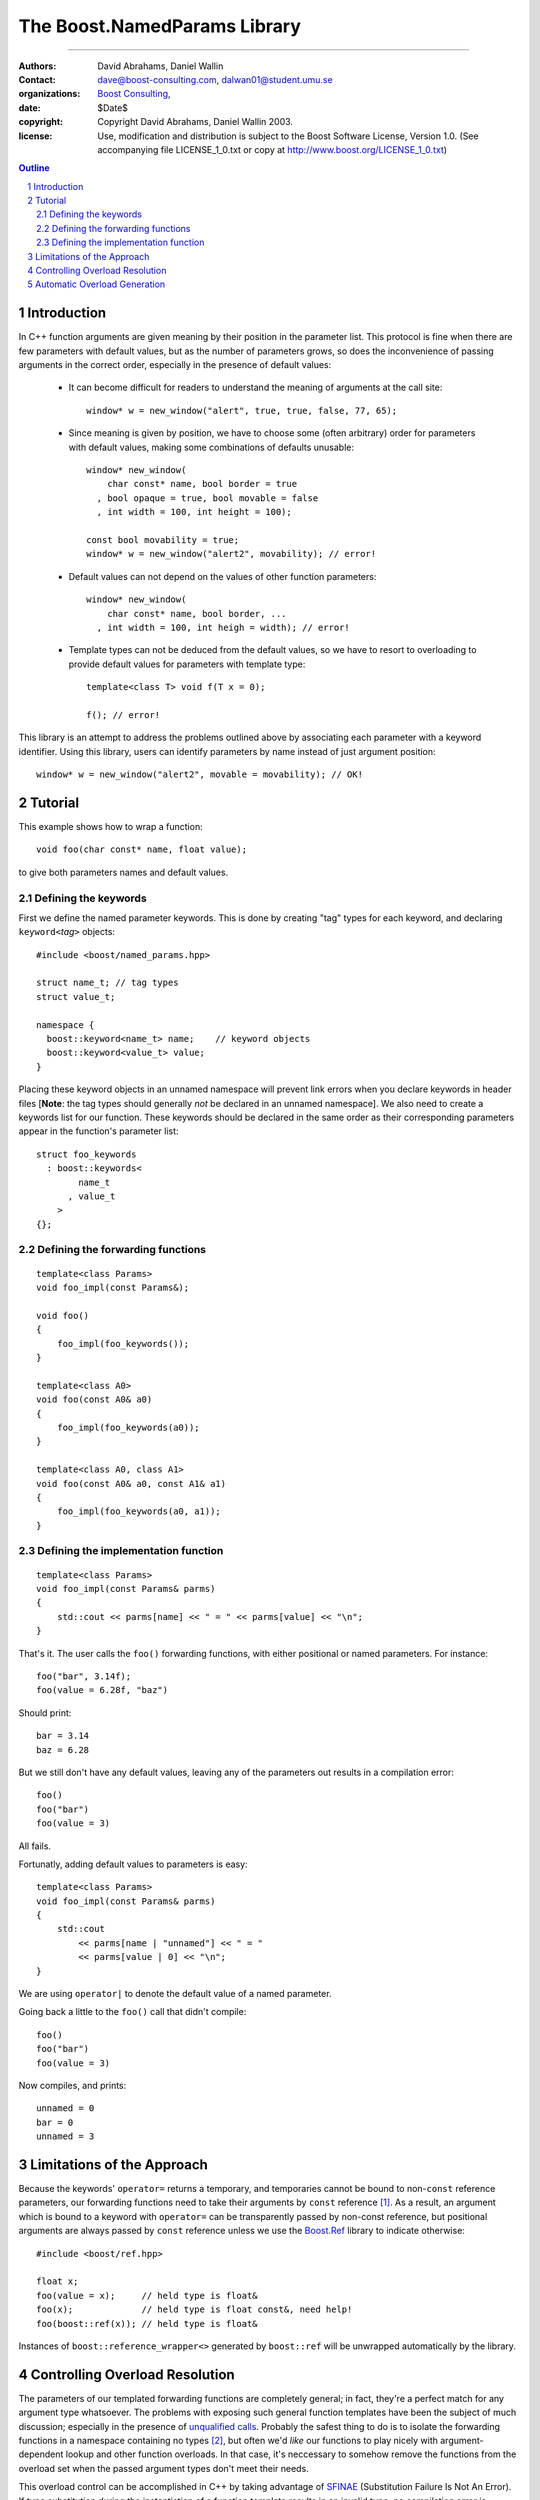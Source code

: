 ++++++++++++++++++++++++++++++++++++++++++
 The Boost.NamedParams Library |(logo)|__
++++++++++++++++++++++++++++++++++++++++++

.. |(logo)| image:: ../../../c++boost.gif
   :alt: Boost

__ ../../../index.htm

-------------------------------------


:Authors: David Abrahams, Daniel Wallin
:Contact: dave@boost-consulting.com, dalwan01@student.umu.se
:organizations: `Boost Consulting`_, 
:date: $Date$
:copyright: Copyright David Abrahams, Daniel Wallin 2003. 
:license: Use, modification and distribution is subject to the
          Boost Software License, Version 1.0. (See accompanying
          file LICENSE_1_0.txt or copy at
          http://www.boost.org/LICENSE_1_0.txt)

.. _`Boost Consulting`: http://www.boost-consulting.com
.. _`Open Systems Lab`: http://www.osl.iu.edu
 
.. contents:: Outline
.. section-numbering::


Introduction
============

In C++ function arguments are given meaning by their position in
the parameter list. This protocol is fine when there are few
parameters with default values, but as the number of parameters
grows, so does the inconvenience of passing arguments in the
correct order, especially in the presence of default values:

   * It can become difficult for readers to understand the meaning of
     arguments at the call site::

       window* w = new_window("alert", true, true, false, 77, 65);

   * Since meaning is given by position, we have to choose some
     (often arbitrary) order for parameters with default values,
     making some combinations of defaults unusable::

        window* new_window(
            char const* name, bool border = true
          , bool opaque = true, bool movable = false
          , int width = 100, int height = 100);
      
        const bool movability = true;
        window* w = new_window("alert2", movability); // error!

   * Default values can not depend on the values of other function
     parameters::

        window* new_window(
            char const* name, bool border, ...
          , int width = 100, int heigh = width); // error!

   * Template types can not be deduced from the default values, so
     we have to resort to overloading to provide default values for
     parameters with template type::

        template<class T> void f(T x = 0);

        f(); // error!

This library is an attempt to address the problems outlined above
by associating each parameter with a keyword identifier.  Using
this library, users can identify parameters by name instead of just
argument position::

  window* w = new_window("alert2", movable = movability); // OK!


.. DWA Daniel, we explicitly *don't* need ref() for the case
   described below.  It's only when we want to pass by reference
   without a keyword that we need it.

   You also can't start talking about forwarding functions without
   introducing them first!

   The tutorial has to come before all the nasty details below.
   I'm going to comment on that and leave the next stuff alone

Tutorial 
========

.. DWA you need some set-up here describing the problem you're
   going to solve.

This example shows how to wrap a function::

    void foo(char const* name, float value);

to give both parameters names and default values.

Defining the keywords
---------------------

First we define the named parameter keywords. This is done by creating
"tag" types for each keyword, and declaring ``keyword<``\ *tag*\
``>`` objects::

     #include <boost/named_params.hpp>

     struct name_t; // tag types
     struct value_t;

     namespace {
       boost::keyword<name_t> name;    // keyword objects
       boost::keyword<value_t> value;
     }

Placing these keyword objects in an unnamed namespace will prevent
link errors when you declare keywords in header files [**Note**:
the tag types should generally *not* be declared in an unnamed
namespace].  We also need to create a keywords list for our
function.  These keywords should be declared in the same order as
their corresponding parameters appear in the function's parameter
list::

     struct foo_keywords
       : boost::keywords<
             name_t
           , value_t
         >
     {};

Defining the forwarding functions
---------------------------------

::

     template<class Params>
     void foo_impl(const Params&);

     void foo()
     {
         foo_impl(foo_keywords());
     }

     template<class A0>
     void foo(const A0& a0)
     {
         foo_impl(foo_keywords(a0));
     }

     template<class A0, class A1>
     void foo(const A0& a0, const A1& a1)
     {
         foo_impl(foo_keywords(a0, a1));
     }

Defining the implementation function
------------------------------------

::

     template<class Params>
     void foo_impl(const Params& parms)
     {
         std::cout << parms[name] << " = " << parms[value] << "\n";
     }

That's it. The user calls the ``foo()`` forwarding functions, with
either positional or named parameters. For instance::

     foo("bar", 3.14f);
     foo(value = 6.28f, "baz")

Should print::

     bar = 3.14
     baz = 6.28

But we still don't have any default values, leaving any of the
parameters out results in a compilation error::

     foo()
     foo("bar")
     foo(value = 3)

All fails.

Fortunatly, adding default values to parameters is easy::

     template<class Params>
     void foo_impl(const Params& parms)
     {
         std::cout
             << parms[name | "unnamed"] << " = "
             << parms[value | 0] << "\n";
     }

We are using ``operator|`` to denote the default value of a named
parameter.

Going back a little to the ``foo()`` call that didn't compile::

     foo()
     foo("bar")
     foo(value = 3)

Now compiles, and prints::

     unnamed = 0
     bar = 0
     unnamed = 3

Limitations of the Approach
===========================

Because the keywords' ``operator=`` returns a temporary, and
temporaries cannot be bound to non-``const`` reference parameters,
our forwarding functions need to take their arguments by ``const``
reference [#forwarding]_. As a result, an argument which is bound
to a keyword with ``operator=`` can be transparently passed by
non-const reference, but positional arguments are always passed by
``const`` reference unless we use the `Boost.Ref`_ library to
indicate otherwise::

    #include <boost/ref.hpp>

    float x;
    foo(value = x);     // held type is float&
    foo(x);             // held type is float const&, need help!
    foo(boost::ref(x)); // held type is float&

.. _`Boost.Ref`: ../../bind/ref.hpp


Instances of ``boost::reference_wrapper<>`` generated by
``boost::ref`` will be unwrapped automatically by the library.

Controlling Overload Resolution
===============================

The parameters of our templated forwarding functions are completely
general; in fact, they're a perfect match for any argument type
whatsoever.  The problems with exposing such general function
templates have been the subject of much discussion; especially in
the presence of `unqualified calls`__.  Probably the safest thing
to do is to isolate the forwarding functions in a namespace
containing no types [#using]_, but often we'd *like* our functions
to play nicely with argument-dependent lookup and other function
overloads.  In that case, it's neccessary to somehow remove the
functions from the overload set when the passed argument types
don't meet their needs.

__ http://anubis.dkuug.dk/jtc1/sc22/wg21/docs/lwg-defects.html#225

This overload control can be accomplished in C++ by taking
advantage of SFINAE_ (Substitution Failure Is Not An Error). If
type substitution during the instantiation of a function template
results in an invalid type, no compilation error is emitted;
instead the overload is removed from the overload set. By producing
an invalid type in the function signature depending on the result
of some condition, whether or not an overload is considered during
overload resolution can be controlled.  This technique is
formalized in the |enable_if| utility.

The named parameters library provides built-in SFINAE support
through the following class template::

     template<
         class KeywordTag
       , class HasDefaultValue // mpl::true_ or mpl::false_
       , class Predicate
     >
     struct arg;

The key parameter, ``Predicate`` shall be a unary MPL lambda
expression or `Metafunction Class`_ that, when applied to the
actual type the argument, indicates whether that argument type
meets the function's requirements for that parameter position.

.. _`Metafunction Class`: ../../mpl/doc/ref/Metafunction_Class.html

.. _SFINAE: http://www.semantics.org/once_weakly/w02_SFINAE.pdf

.. |enable_if| replace:: ``enable_if``
.. _enable_if: ../enable_if.html

For example, let's say we want to restrict our ``foo()`` so that
the ``name`` parameter must be convertible to ``const char*``.
We'll replace our use of the ``name_t`` tag with a specialization
of ``boost::arg``:

.. parsed-literal::

     struct foo_keywords
       : boost::keywords<
             **boost::arg<
                 name_t
               , mpl::false\_
               , is_convertible<mpl::\_, const char\*>
             >**
           , value_t
         >
     {};

Now we can add an additional optional argument to each of our
``foo`` overloads

.. parsed-literal::

     template<class A0>
     void foo(
         const A0& a0
       , **foo_keywords::restrict<A0>::type x = foo_keywords()**
     )
     {
         foo_impl(x(a0));
     }

     template<class A0, class A1>
     void foo(
         const A0& a0, const A1& a1
       , **foo_keywords::restrict<A0,A1>::type x = foo_keywords()**
     )
     {
         foo_impl(x(a0, a1));
     }

These additional parameters are not intended to be used directly
by callers; they merely trigger SFINAE by becoming illegal types
when the ``name`` argument is not convertible to ``const char*``.

Automatic Overload Generation
=============================

To reduce the work needed to write functions with named parameters,
we supply a macro that generates the boilerplate code.

Synopsis::

     BOOST_NAMED_PARAMS_FUN(
         return_type, function_name, keywords_type
       , min_arity, max_arity
     );

To generate all the forwarding functions and the implementation
function for our example, we need only apply
``BOOST_NAMED_PARAMS_FUN`` like this::

     BOOST_NAMED_PARAMS_FUN(void, foo, foo_keywords, 0, 2)
     {
         std::cout
             << parms[name | "unnamed"] << " = "
             << parms[value | 0] << "\n";
     }

-----------------------------

.. [#forwarding] One could provide overloads for ``const`` and
   non-``const`` reference versions of each parameter, but that
   would quickly become unmanageable.  It's known as "the
   forwarding problem" and has been described in detail in this
   paper__.  The combinatorial explosion is avoided for the
   parameter of keywords' ``operator=`` because they take only a
   single argument.

   __ http://anubis.dkuug.dk/jtc1/sc22/wg21/docs/papers/2002/n1385.htm


.. [#using] You can always give the illusion that the function
   lives in an outer namespace by applying a *using-declaration*::

      namespace foo_overloads
      {
        // foo declarations here
        void foo() { ... }
        ...
      }
      using foo_overloads::foo;  

